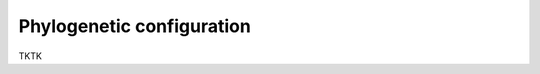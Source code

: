 *****************************************************************
Phylogenetic configuration
*****************************************************************

TKTK
